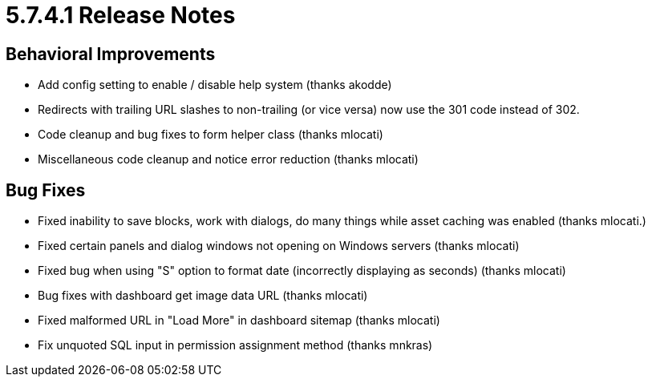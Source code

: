 = 5.7.4.1 Release Notes

== Behavioral Improvements

* Add config setting to enable / disable help system (thanks akodde)
* Redirects with trailing URL slashes to non-trailing (or vice versa) now use the 301 code instead of 302.
* Code cleanup and bug fixes to form helper class (thanks mlocati)
* Miscellaneous code cleanup and notice error reduction (thanks mlocati)

== Bug Fixes

* Fixed inability to save blocks, work with dialogs, do many things while asset caching was enabled (thanks mlocati.)
* Fixed certain panels and dialog windows not opening on Windows servers (thanks mlocati)
* Fixed bug when using "S" option to format date (incorrectly displaying as seconds) (thanks mlocati)
* Bug fixes with dashboard get image data URL (thanks mlocati)
* Fixed malformed URL in "Load More" in dashboard sitemap (thanks mlocati)
* Fix unquoted SQL input in permission assignment method (thanks mnkras)
